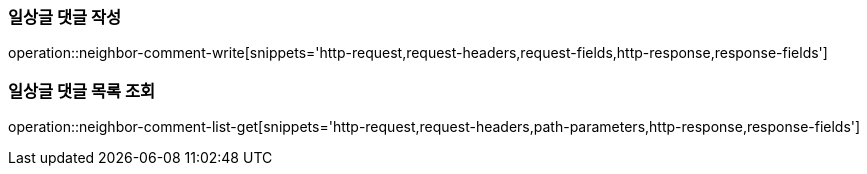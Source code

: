 [[일상글-댓글-작성]]
=== 일상글 댓글 작성
operation::neighbor-comment-write[snippets='http-request,request-headers,request-fields,http-response,response-fields']

[[일상글-댓글-목록-조회]]
=== 일상글 댓글 목록 조회
operation::neighbor-comment-list-get[snippets='http-request,request-headers,path-parameters,http-response,response-fields']